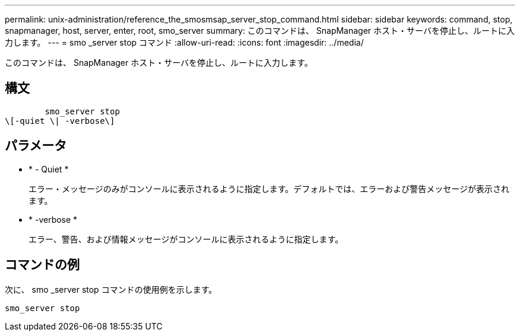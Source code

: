---
permalink: unix-administration/reference_the_smosmsap_server_stop_command.html 
sidebar: sidebar 
keywords: command, stop, snapmanager, host, server, enter, root, smo_server 
summary: このコマンドは、 SnapManager ホスト・サーバを停止し、ルートに入力します。 
---
= smo _server stop コマンド
:allow-uri-read: 
:icons: font
:imagesdir: ../media/


[role="lead"]
このコマンドは、 SnapManager ホスト・サーバを停止し、ルートに入力します。



== 構文

[listing]
----

        smo_server stop
\[-quiet \| -verbose\]
----


== パラメータ

* * - Quiet *
+
エラー・メッセージのみがコンソールに表示されるように指定します。デフォルトでは、エラーおよび警告メッセージが表示されます。

* * -verbose *
+
エラー、警告、および情報メッセージがコンソールに表示されるように指定します。





== コマンドの例

次に、 smo _server stop コマンドの使用例を示します。

[listing]
----
smo_server stop
----